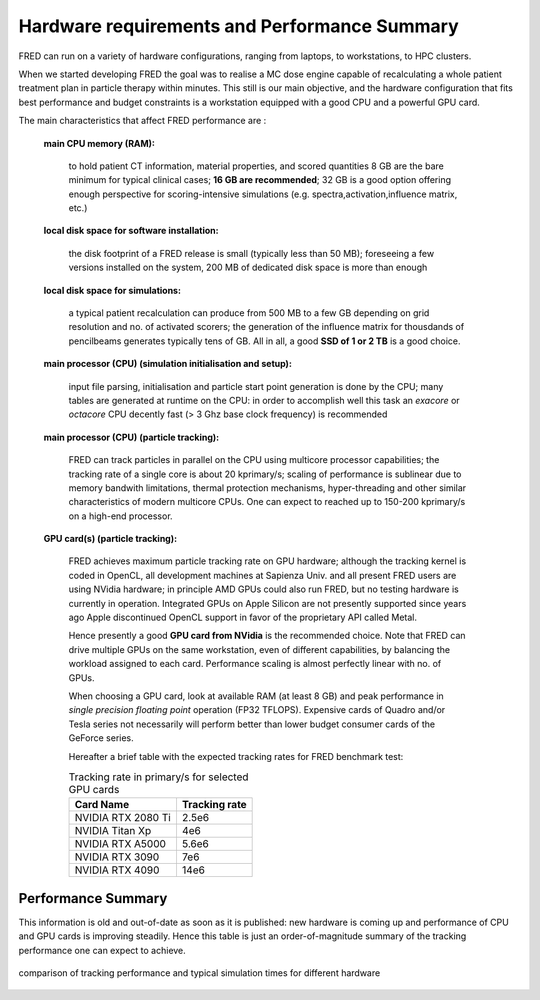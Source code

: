 Hardware requirements and Performance Summary
=============================================

FRED can run on a variety of hardware configurations, ranging from laptops, to workstations, to HPC clusters.

When we started developing FRED the goal was to realise a MC dose engine capable of recalculating a whole patient treatment plan in particle therapy within minutes.
This still is our main objective, and the hardware configuration that fits best performance and budget constraints is a workstation equipped with a good CPU and a powerful GPU card.

The main characteristics that affect FRED performance are :

    **main CPU memory (RAM):**

        to hold patient CT information, material properties, and scored quantities 8 GB are the bare minimum for typical clinical cases; **16 GB are recommended**; 32 GB is a good option offering enough perspective for scoring-intensive simulations (e.g. spectra,activation,influence matrix, etc.)

    **local disk space for software installation:**

        the disk footprint of a FRED release is small (typically less than 50 MB); foreseeing a few versions installed on the system, 200 MB of dedicated disk space is more than enough

    **local disk space for simulations:**

        a typical patient recalculation can produce from 500 MB to a few GB depending on grid resolution and no. of activated scorers; the generation of the influence matrix for thousdands of pencilbeams generates typically tens of GB. 
        All in all, a good **SSD of 1 or 2 TB** is a good choice. 


    **main processor (CPU) (simulation initialisation and setup):**

        input file parsing, initialisation and particle start point generation is done by the CPU; many tables are generated at runtime on the CPU: in order to accomplish well this task an *exacore* or *octacore* CPU decently fast (> 3 Ghz base clock frequency) is recommended

    **main processor (CPU) (particle tracking):**

        FRED can track particles in parallel on the CPU using multicore processor capabilities; the tracking rate of a single core is about 20 kprimary/s; scaling of performance is sublinear due to memory bandwith limitations, thermal protection mechanisms, hyper-threading and other similar characteristics of modern multicore CPUs. One can expect to reached up to 150-200 kprimary/s on a high-end processor.


    **GPU card(s) (particle tracking):**

        FRED achieves maximum particle tracking rate on GPU hardware; although the tracking kernel is coded in OpenCL, all development machines at Sapienza Univ. and all present FRED users are using NVidia hardware; in principle AMD GPUs could also run FRED, but no testing hardware is currently in operation. Integrated GPUs on Apple Silicon are not presently supported since years ago Apple discontinued OpenCL support in favor of the proprietary API called Metal.


        Hence presently a good **GPU card from NVidia** is the recommended choice. Note that FRED can drive multiple GPUs on the same workstation, even of different capabilities, by balancing the workload assigned to each card. Performance scaling is almost perfectly linear with no. of GPUs.

        When choosing a GPU card, look at available RAM (at least 8 GB) and peak performance in *single precision floating point* operation (FP32 TFLOPS). Expensive cards of Quadro and/or Tesla series not necessarily will perform better than lower budget consumer cards of the GeForce series.


        Hereafter a brief table with the expected tracking rates for FRED benchmark test:

        .. table:: Tracking rate in primary/s for selected GPU cards

            +--------------------------+----------------+
            | Card Name                |  Tracking rate |
            +==========================+================+
            |  NVIDIA RTX 2080 Ti      |  2.5e6         |
            +--------------------------+----------------+
            |  NVIDIA Titan Xp         |  4e6           |
            +--------------------------+----------------+
            |  NVIDIA RTX A5000        |  5.6e6         |
            +--------------------------+----------------+
            |  NVIDIA RTX 3090         |  7e6           |
            +--------------------------+----------------+
            |  NVIDIA RTX 4090         |  14e6          |
            +--------------------------+----------------+
            


Performance Summary
-------------------
This information is old and out-of-date as soon as it is published: new hardware is coming up and performance of CPU and GPU cards is improving steadily. Hence this table is just an order-of-magnitude summary of the tracking performance one can expect to achieve.

.. figure:: Performance.png
    :alt: typical tracking performance
    :align: center
    :width: 90%

    comparison of tracking performance and typical simulation times for different hardware 

